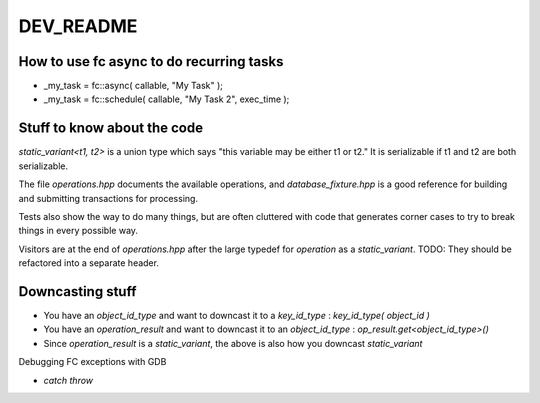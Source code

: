 
DEV_README
==================

How to use fc async to do recurring tasks
-----------------------------------------------

- _my_task = fc::async( callable, "My Task" );
- _my_task = fc::schedule( callable, "My Task 2", exec_time );

Stuff to know about the code
------------------------------------

`static_variant<t1, t2>` is a union type which says "this variable may be either t1 or t2." It is serializable if t1 and t2 are both serializable.

The file `operations.hpp` documents the available operations, and `database_fixture.hpp` is a good reference for building and submitting transactions for processing.

Tests also show the way to do many things, but are often cluttered with code that generates corner cases to try to break things in every possible way.

Visitors are at the end of `operations.hpp` after the large typedef for `operation` as a `static_variant`. TODO: They should be refactored into a separate header.

Downcasting stuff
-------------------------

- You have an `object_id_type` and want to downcast it to a `key_id_type` : `key_id_type( object_id )`
- You have an `operation_result` and want to downcast it to an `object_id_type` : `op_result.get<object_id_type>()`
- Since `operation_result` is a `static_variant`, the above is also how you downcast `static_variant`

Debugging FC exceptions with GDB

- `catch throw`
